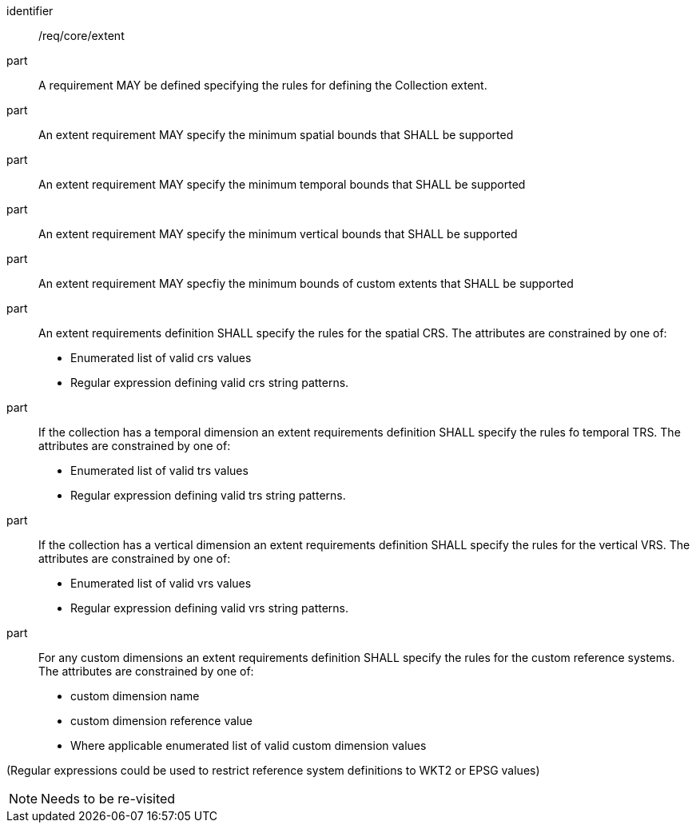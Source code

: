 [[req_core_extent]]

[requirement]
====
[%metadata]
identifier:: /req/core/extent

part:: A requirement MAY be defined specifying the rules for defining the Collection extent.

part:: An extent requirement MAY specify the minimum spatial bounds that SHALL be supported

part:: An extent requirement MAY specify the minimum temporal bounds that SHALL be supported

part:: An extent requirement MAY specify the minimum vertical bounds that SHALL be supported

part:: An extent requirement MAY specfiy the minimum bounds of custom extents that SHALL be supported 

part:: An extent requirements definition SHALL specify the rules for the spatial CRS. The attributes are constrained by one of:

    * Enumerated list of valid crs values
    * Regular expression defining valid crs string patterns.

part:: If the collection has a temporal dimension an extent requirements definition SHALL specify the rules fo temporal TRS. The attributes are constrained by one of:

    * Enumerated list of valid trs values
    * Regular expression defining valid trs string patterns.

part:: If the collection has a vertical dimension an extent requirements definition SHALL specify the rules for the vertical VRS. The attributes are constrained by one of:

    * Enumerated list of valid vrs values
    * Regular expression defining valid vrs string patterns.

part:: For any custom dimensions an extent requirements definition SHALL specify the rules for the custom reference systems. The attributes are constrained by one of:

    * custom dimension name
    * custom dimension reference value
    * Where applicable enumerated list of valid custom dimension values


(Regular expressions could be used to restrict reference system definitions to WKT2 or EPSG values)

====

NOTE: Needs to be re-visited
